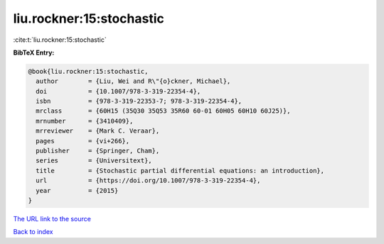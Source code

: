 liu.rockner:15:stochastic
=========================

:cite:t:`liu.rockner:15:stochastic`

**BibTeX Entry:**

.. code-block:: bibtex

   @book{liu.rockner:15:stochastic,
     author        = {Liu, Wei and R\"{o}ckner, Michael},
     doi           = {10.1007/978-3-319-22354-4},
     isbn          = {978-3-319-22353-7; 978-3-319-22354-4},
     mrclass       = {60H15 (35Q30 35Q53 35R60 60-01 60H05 60H10 60J25)},
     mrnumber      = {3410409},
     mrreviewer    = {Mark C. Veraar},
     pages         = {vi+266},
     publisher     = {Springer, Cham},
     series        = {Universitext},
     title         = {Stochastic partial differential equations: an introduction},
     url           = {https://doi.org/10.1007/978-3-319-22354-4},
     year          = {2015}
   }
`The URL link to the source <https://doi.org/10.1007/978-3-319-22354-4>`_


`Back to index <../By-Cite-Keys.html>`_
